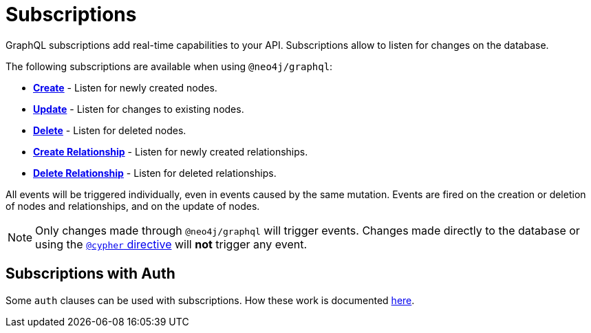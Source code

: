 [[subscriptions]]
= Subscriptions

GraphQL subscriptions add real-time capabilities to your API. Subscriptions allow to listen for changes on the database.

The following subscriptions are available when using `@neo4j/graphql`:

* **xref::subscriptions/events/create.adoc[Create]** - Listen for newly created nodes.
* **xref::subscriptions/events/update.adoc[Update]** - Listen for changes to existing nodes.
* **xref::subscriptions/events/delete.adoc[Delete]** - Listen for deleted nodes.
* **xref::subscriptions/events/create_relationship.adoc[Create Relationship]** - Listen for newly created relationships.
* **xref::subscriptions/events/delete_relationship.adoc[Delete Relationship]** - Listen for deleted relationships.

All events will be triggered individually, even in events caused by the same mutation. Events are fired on the creation or deletion of nodes and relationships, and on the update of nodes.

NOTE: Only changes made through `@neo4j/graphql` will trigger events. Changes made directly to the database or using the xref::type-definitions/cypher.adoc[`@cypher` directive]
will **not** trigger any event.

== Subscriptions with Auth
Some `auth` clauses can be used with subscriptions. How these work is documented xref::auth/subscriptions.adoc[here].
